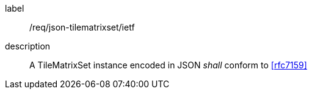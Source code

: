
[[req_json_tilematrixset_ietf]]
[requirement]
====
[%metadata]
label:: /req/json-tilematrixset/ietf
description:: A TileMatrixSet instance encoded in JSON _shall_ conform to <<rfc7159>>
====
